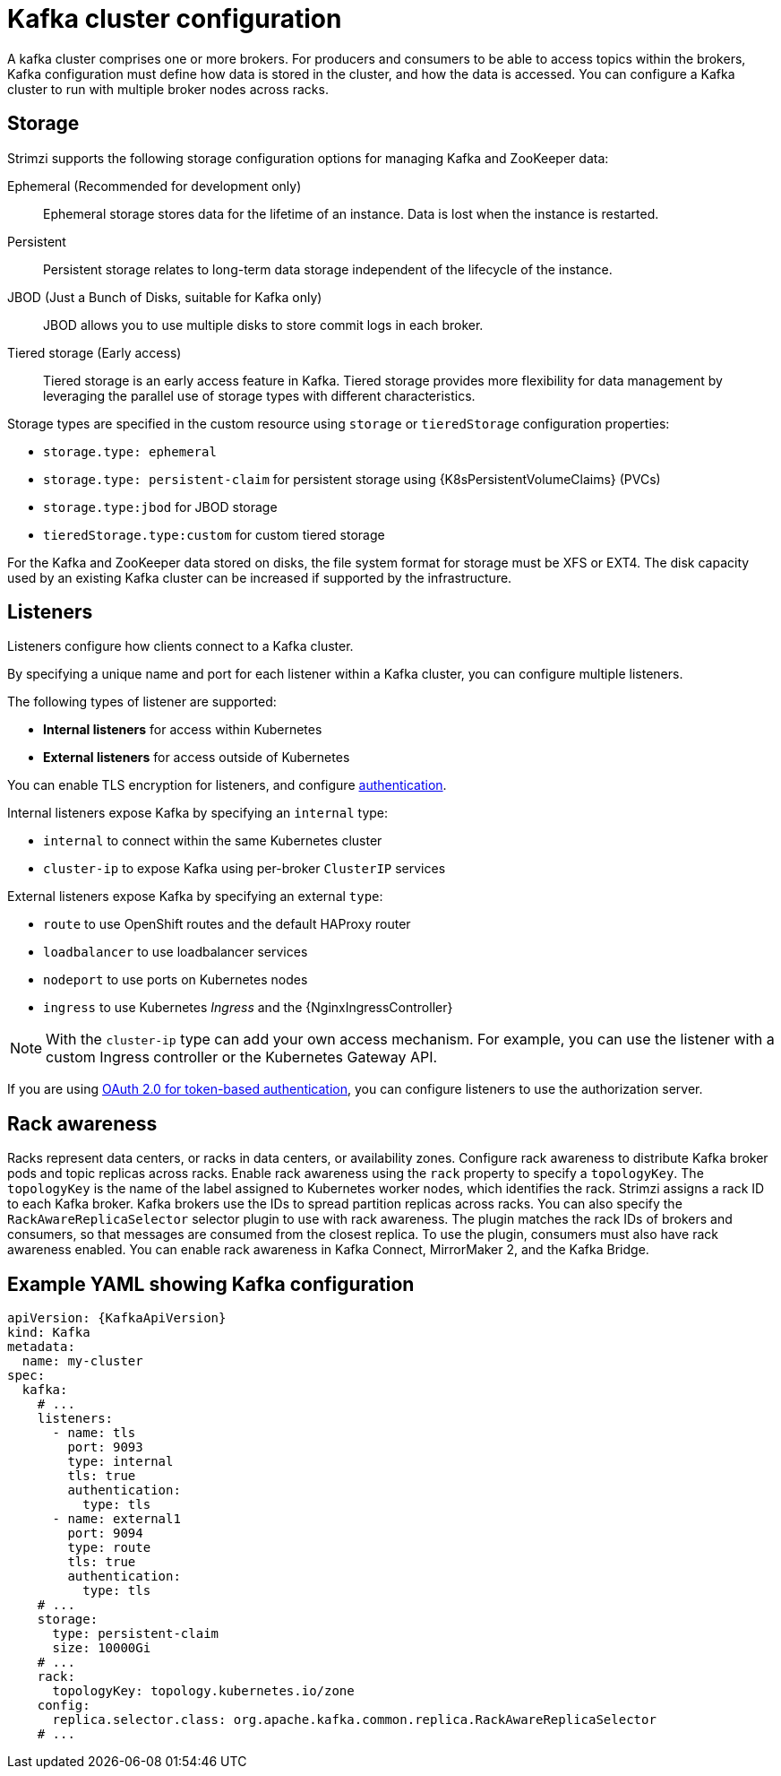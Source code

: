 // This module is included in:
//
// overview/assembly-configuration-points.adoc

[id="configuration-points-broker_{context}"]
= Kafka cluster configuration

A kafka cluster comprises one or more brokers.
For producers and consumers to be able to access topics within the brokers, Kafka configuration must define how data is stored in the cluster, and how the data is accessed.
You can configure a Kafka cluster to run with multiple broker nodes across racks.

== Storage
Strimzi supports the following storage configuration options for managing Kafka and ZooKeeper data:

Ephemeral (Recommended for development only):: Ephemeral storage stores data for the lifetime of an instance. Data is lost when the instance is restarted.
Persistent:: Persistent storage relates to long-term data storage independent of the lifecycle of the instance.
JBOD (Just a Bunch of Disks, suitable for Kafka only):: JBOD allows you to use multiple disks to store commit logs in each broker.
Tiered storage (Early access):: Tiered storage is an early access feature in Kafka. Tiered storage provides more flexibility for data management by leveraging the parallel use of storage types with different characteristics.

Storage types are specified in the custom resource using `storage` or `tieredStorage` configuration properties:

* `storage.type: ephemeral`
* `storage.type: persistent-claim` for persistent storage using {K8sPersistentVolumeClaims} (PVCs)
* `storage.type:jbod` for JBOD storage
* `tieredStorage.type:custom` for custom tiered storage

For the Kafka and ZooKeeper data stored on disks, the file system format for storage must be XFS or EXT4.
The disk capacity used by an existing Kafka cluster can be increased if supported by the infrastructure.

== Listeners 

Listeners configure how clients connect to a Kafka cluster.

By specifying a unique name and port for each listener within a Kafka cluster,
you can configure multiple listeners.

The following types of listener are supported:

* *Internal listeners* for access within Kubernetes
* *External listeners* for access outside of Kubernetes

You can enable TLS encryption for listeners, and configure xref:security-configuration-authentication_{context}[authentication].

Internal listeners expose Kafka by specifying an `internal` type:

* `internal` to connect within the same Kubernetes cluster
* `cluster-ip` to expose Kafka using per-broker `ClusterIP` services

External listeners expose Kafka by specifying an external `type`:

* `route` to use OpenShift routes and the default HAProxy router
* `loadbalancer` to use loadbalancer services
* `nodeport` to use ports on Kubernetes nodes
* `ingress` to use Kubernetes _Ingress_ and the {NginxIngressController}

NOTE: With the `cluster-ip` type can add your own access mechanism.
For example, you can use the listener with a custom Ingress controller or the Kubernetes Gateway API.

If you are using xref:security-configuration-authentication_{context}[OAuth 2.0 for token-based authentication], you can configure listeners to use the authorization server.

== Rack awareness 

Racks represent data centers, or racks in data centers, or availability zones.
Configure rack awareness to distribute Kafka broker pods and topic replicas across racks.
Enable rack awareness using the `rack` property to specify a `topologyKey`.
The `topologyKey` is the name of the label assigned to Kubernetes worker nodes, which identifies the rack.  
Strimzi assigns a rack ID to each Kafka broker.
Kafka brokers use the IDs to spread partition replicas across racks.
You can also specify the `RackAwareReplicaSelector` selector plugin to use with rack awareness. 
The plugin matches the rack IDs of brokers and consumers, so that messages are consumed from the closest replica. 
To use the plugin, consumers must also have rack awareness enabled. 
You can enable rack awareness in Kafka Connect, MirrorMaker 2, and the Kafka Bridge.   


== Example YAML showing Kafka configuration
[source,shell,subs="+attributes"]
----
apiVersion: {KafkaApiVersion}
kind: Kafka
metadata:
  name: my-cluster
spec:
  kafka:
    # ...
    listeners:
      - name: tls
        port: 9093
        type: internal
        tls: true
        authentication:
          type: tls
      - name: external1
        port: 9094
        type: route
        tls: true
        authentication:
          type: tls
    # ...
    storage:
      type: persistent-claim
      size: 10000Gi
    # ...
    rack:
      topologyKey: topology.kubernetes.io/zone
    config:
      replica.selector.class: org.apache.kafka.common.replica.RackAwareReplicaSelector
    # ...
----
